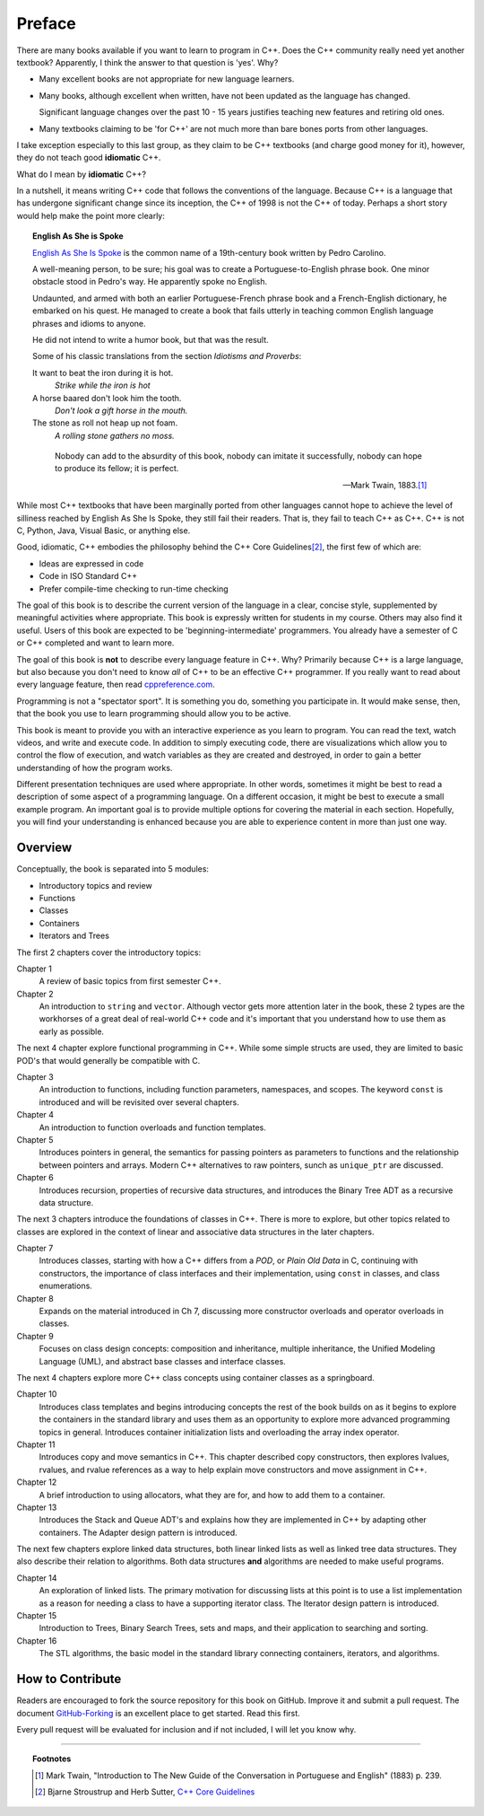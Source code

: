 ..  Copyright (C)  Dave Parillo.  Permission is granted to copy, distribute
    and/or modify this document under the terms of the GNU Free Documentation
    License, Version 1.3 or any later version published by the Free Software
    Foundation; with Invariant Sections being Forward, Prefaces, and
    Contributor List, no Front-Cover Texts, and no Back-Cover Texts.  A copy of
    the license is included in the section entitled "GNU Free Documentation
    License".

Preface
=======

There are many books available if you want to learn to program in C++.
Does the C++ community really need yet another textbook?
Apparently, I think the answer to that question is 'yes'. Why?

- Many excellent books are not appropriate for new language learners.
- Many books, although excellent when written,
  have not been updated as the language has changed.

  Significant language changes over the past 10 - 15 years 
  justifies teaching new features and retiring old ones.

- Many textbooks claiming to be 'for C++' are not much more than
  bare bones ports from other languages.

I take exception especially to this last group, as they claim to be
C++ textbooks (and charge good money for it), however,
they do not teach good **idiomatic** C++.

What do I mean by **idiomatic** C++?

In a nutshell, it means writing C++ code that follows the conventions of the language.
Because C++ is a language that has undergone significant change since
its inception, the C++ of 1998 is not the C++ of today.
Perhaps a short story would help make the point more clearly:

.. topic:: English As She is Spoke

   `English As She Is Spoke <https://en.wikipedia.org/wiki/English_As_She_Is_Spoke>`_ 
   is the common name of a 19th-century book written by Pedro Carolino.

   A well-meaning person, to be sure; his goal was to create a
   Portuguese-to-English phrase book.
   One minor obstacle stood in Pedro's way.
   He apparently spoke no English.

   Undaunted, and armed with both an earlier Portuguese-French phrase book
   and a French-English dictionary, he embarked on his quest.
   He managed to create a book that fails utterly in teaching
   common English language phrases and idioms to anyone.

   He did not intend to write a humor book, but that was the result.

   Some of his classic translations from the section *Idiotisms and Proverbs*:

   It want to beat the iron during it is hot.
      *Strike while the iron is hot*
   
   A horse baared don't look him the tooth.
      *Don't look a gift horse in the mouth.*
      
   The stone as roll not heap up not foam.
      *A rolling stone gathers no moss.*

   .. epigraph::

      Nobody can add to the absurdity of this book, 
      nobody can imitate it successfully, 
      nobody can hope to produce its fellow; 
      it is perfect.

      -- Mark Twain, 1883.\ [1]_

While most C++ textbooks that have been marginally ported from other
languages cannot hope to achieve the level of silliness reached by
English As She Is Spoke, they still fail their readers.
That is, they fail to teach C++ as C++.
C++ is not C, Python, Java, Visual Basic, or anything else.

Good, idiomatic, C++ embodies the philosophy behind the C++ Core Guidelines\ [2]_\ ,
the first few of which are:

- Ideas are expressed in code
- Code in ISO Standard C++
- Prefer compile-time checking to run-time checking

The goal of this book is to describe the current version of the language
in a clear, concise style, supplemented by meaningful activities
where appropriate.
This book is expressly written for students in my course.
Others may also find it useful.
Users of this book are expected to be 'beginning-intermediate' programmers.
You already have a semester of C or C++ completed and want to learn more.

The goal of this book is **not** to describe every language feature in C++.
Why?
Primarily because C++ is a large language,
but also because you don't need to know *all* of C++ to be an effective C++ programmer.
If you really want to read about every language feature,
then read `cppreference.com <http://en.cppreference.com/w/>`_.

Programming is not a "spectator sport".  
It is something you do, something you participate in. 
It would make sense, then,
that the book you use to learn programming should allow you to be active.

This book is meant to provide you with an interactive experience as you learn to program.  
You can read the text, watch videos, and write and execute code.
In addition to simply executing code,
there are visualizations which allow you to control the flow of execution, 
and watch variables as they are created and destroyed,
in order to gain a better understanding of how the program works.

Different presentation techniques are used where appropriate.  
In other words, sometimes it might be best to read a
description of some aspect of a programming language.  
On a different occasion,
it might be best to execute a small example program.  
An important goal is to  provide multiple options for covering the material in each section.  
Hopefully, you will find
your understanding is enhanced because you are able to experience
content in more than just one way.

Overview
--------
Conceptually, the book is separated into 5 modules:

- Introductory topics and review
- Functions
- Classes
- Containers
- Iterators and Trees

The first 2 chapters cover the introductory topics:

Chapter 1
   A review of basic topics from first semester C++.

Chapter 2
   An introduction to ``string`` and ``vector``.
   Although vector gets more attention later in the book,
   these 2 types are the workhorses of a great deal of real-world
   C++ code and it's important that you understand how to use them
   as early as possible.

The next 4 chapter explore functional programming in C++.
While some simple structs are used,
they are limited to basic POD's that would generally be compatible with C.

Chapter 3
   An introduction to functions, 
   including function parameters, namespaces, and scopes.
   The keyword ``const`` is introduced and will be revisited over several
   chapters.

Chapter 4
   An introduction to function overloads and function templates.

Chapter 5
   Introduces pointers in general, the semantics for passing
   pointers as parameters to functions and the relationship between
   pointers and arrays.
   Modern C++ alternatives to raw pointers, sunch as ``unique_ptr``
   are discussed.

Chapter 6
   Introduces recursion, properties of recursive data structures,
   and introduces the Binary Tree ADT as a recursive data structure.

The next 3 chapters introduce the foundations of classes in C++.
There is more to explore, but other topics related to classes
are explored in the context of linear and associative data structures
in the later chapters.

Chapter 7
   Introduces classes, starting with how a C++ differs from a *POD*,
   or *Plain Old Data* in C,
   continuing with constructors, the importance of class interfaces
   and their implementation, using ``const`` in classes,
   and class enumerations.

Chapter 8
   Expands on the material introduced in Ch 7, discussing more
   constructor overloads and operator overloads in classes.

Chapter 9
   Focuses on class design concepts: composition and inheritance,
   multiple inheritance, 
   the Unified Modeling Language (UML), and
   abstract base classes and interface classes.

The next 4 chapters explore more C++ class concepts using
container classes as a springboard.

Chapter 10
   Introduces class templates and begins introducing concepts 
   the rest of the book builds on as it begins to explore
   the containers in the standard library and uses them as an
   opportunity to explore more advanced programming topics
   in general.
   Introduces container initialization lists and
   overloading the array index operator.

Chapter 11
   Introduces copy and move semantics in C++.
   This chapter described copy constructors, then explores
   lvalues, rvalues, and rvalue references as a way to help
   explain move constructors and move assignment in C++.

Chapter 12
   A brief introduction to using allocators, what they are for,
   and how to add them to a container.

Chapter 13
   Introduces the Stack and Queue ADT's and explains how they are 
   implemented in C++ by adapting other containers.
   The Adapter design pattern is introduced.

The next few chapters explore linked data structures,
both linear linked lists as well as linked tree data structures.
They also describe their relation to algorithms.
Both data structures **and** algorithms are needed to make useful programs.

Chapter 14
   An exploration of linked lists.
   The primary motivation for discussing lists at this point is to
   use a list implementation as a reason for needing a class
   to have a supporting iterator class.
   The Iterator design pattern is introduced.

Chapter 15
   Introduction to Trees, Binary Search Trees, sets and maps,
   and their application to searching and sorting.

Chapter 16
   The STL algorithms, the basic model in the standard library
   connecting containers, iterators, and algorithms.

How to Contribute
-----------------

Readers are encouraged to fork the source repository for this book on GitHub.
Improve it and submit a pull request.
The document `GitHub-Forking <https://gist.github.com/Chaser324/ce0505fbed06b947d962>`_
is an excellent place to get started.
Read this first.

Every pull request will be evaluated for inclusion and if not included, 
I will let you know why.


----

.. topic:: Footnotes

   .. [1] Mark Twain, "Introduction to The New Guide of the Conversation in Portuguese and English" (1883) p. 239.
   .. [2] Bjarne Stroustrup and Herb Sutter, 
          `C++ Core Guidelines <http://isocpp.github.io/CppCoreGuidelines/CppCoreGuidelines>`_

